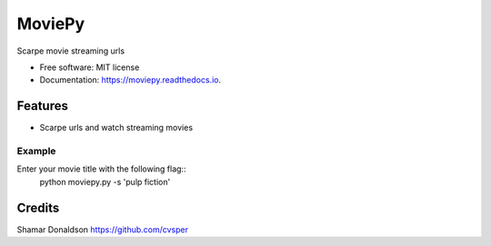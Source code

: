 =======
MoviePy
=======


.. image:: https://travis-ci.org/cvsper/Mov.svg?branch=master
        :target: https://pypi.python.org/pypi/moviepy

.. image:: https://readthedocs.org/projects/moviepy/badge/?version=latest
        :target: https://moviepy.readthedocs.io/en/latest/?badge=latest
        :alt: Documentation Status


Scarpe movie streaming urls


* Free software: MIT license
* Documentation: https://moviepy.readthedocs.io.


Features
--------

* Scarpe urls and watch streaming movies

Example
========
Enter your movie title with the following flag::
	python moviepy.py -s 'pulp fiction'

Credits
---------
Shamar Donaldson https://github.com/cvsper


